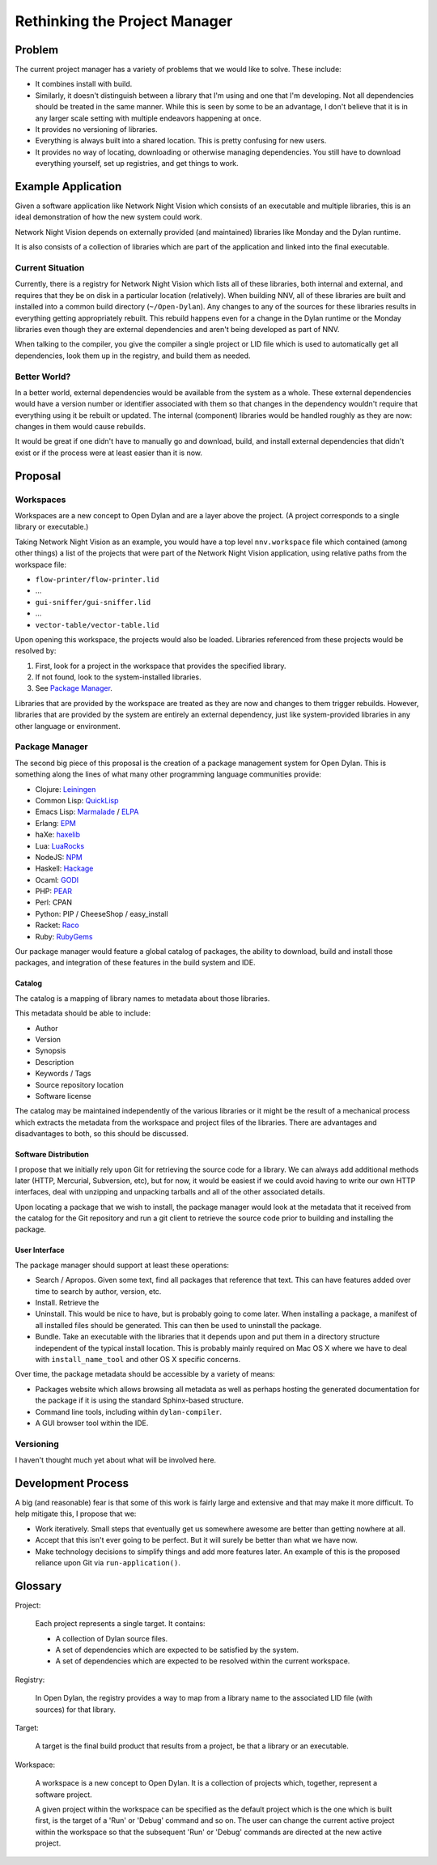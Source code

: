 Rethinking the Project Manager
******************************

Problem
=======

The current project manager has a variety of problems that we would
like to solve.  These include:

* It combines install with build.
* Similarly, it doesn't distinguish between a library that I'm using
  and one that I'm developing. Not all dependencies should be treated
  in the same manner.  While this is seen by some to be an advantage,
  I don't believe that it is in any larger scale setting with multiple
  endeavors happening at once.
* It provides no versioning of libraries.
* Everything is always built into a shared location. This is pretty
  confusing for new users.
* It provides no way of locating, downloading or otherwise managing
  dependencies. You still have to download everything yourself, set
  up registries, and get things to work.

Example Application
===================

Given a software application like Network Night Vision which consists of
an executable and multiple libraries, this is an ideal demonstration of
how the new system could work.

Network Night Vision depends on externally provided (and maintained)
libraries like Monday and the Dylan runtime.

It is also consists of a collection of libraries which are part of the
application and linked into the final executable.

Current Situation
-----------------

Currently, there is a registry for Network Night Vision which lists
all of these libraries, both internal and external, and requires that
they be on disk in a particular location (relatively).  When building
NNV, all of these libraries are built and installed into a common build
directory (``~/Open-Dylan``).  Any changes to any of the sources for
these libraries results in everything getting appropriately rebuilt.
This rebuild happens even for a change in the Dylan runtime or the
Monday libraries even though they are external dependencies and aren't
being developed as part of NNV.

When talking to the compiler, you give the compiler a single project
or LID file which is used to automatically get all dependencies, look
them up in the registry, and build them as needed.

Better World?
-------------

In a better world, external dependencies would be available from the
system as a whole.  These external dependencies would have a version
number or identifier associated with them so that changes in the
dependency wouldn't require that everything using it be rebuilt or
updated. The internal (component) libraries would be handled roughly
as they are now: changes in them would cause rebuilds.

It would be great if one didn't have to manually go and download,
build, and install external dependencies that didn't exist or if the
process were at least easier than it is now.

Proposal
========

Workspaces
----------

Workspaces are a new concept to Open Dylan and are a layer above the
project.  (A project corresponds to a single library or executable.)

Taking Network Night Vision as an example, you would have a top level
``nnv.workspace`` file which contained (among other things) a list of the
projects that were part of the Network Night Vision application, using
relative paths from the workspace file:

* ``flow-printer/flow-printer.lid``
* ...
* ``gui-sniffer/gui-sniffer.lid``
* ...
* ``vector-table/vector-table.lid``

Upon opening this workspace, the projects would also be loaded.
Libraries referenced from these projects would be resolved by:

#. First, look for a project in the workspace that provides the
   specified library.
#. If not found, look to the system-installed libraries.
#. See `Package Manager`_.

Libraries that are provided by the workspace are treated as they are
now and changes to them trigger rebuilds.  However, libraries that
are provided by the system are entirely an external dependency, just
like system-provided libraries in any other language or environment.

Package Manager
---------------

The second big piece of this proposal is the creation of a package
management system for Open Dylan. This is something along the lines of
what many other programming language communities provide:

* Clojure: `Leiningen <https://github.com/technomancy/leiningen>`_
* Common Lisp: `QuickLisp <http://www.quicklisp.org/beta/>`_
* Emacs Lisp: `Marmalade <http://marmalade-repo.org/>`_ / `ELPA  <http://tromey.com/elpa/>`_
* Erlang: `EPM <http://www.jkvor.com/erlang-package-manager>`_
* haXe: `haxelib <http://haxe.org/haxelib>`_
* Lua: `LuaRocks <http://luarocks.org/>`_
* NodeJS: `NPM <http://npmjs.org/>`_
* Haskell: `Hackage <http://hackage.haskell.org/packages/hackage.html>`_
* Ocaml: `GODI <http://godi.camlcity.org/>`_
* PHP: `PEAR <http://pear.php.net/>`_
* Perl: CPAN
* Python: PIP / CheeseShop / easy_install
* Racket: `Raco <http://docs.racket-lang.org/raco/index.html>`_
* Ruby: `RubyGems <http://docs.rubygems.org/>`_

Our package manager would feature a global catalog of packages, the
ability to download, build and install those packages, and integration
of these features in the build system and IDE.

Catalog
~~~~~~~

The catalog is a mapping of library names to metadata about those
libraries.

This metadata should be able to include:

* Author
* Version
* Synopsis
* Description
* Keywords / Tags
* Source repository location
* Software license

The catalog may be maintained independently of the various libraries
or it might be the result of a mechanical process which extracts the
metadata from the workspace and project files of the libraries. There
are advantages and disadvantages to both, so this should be discussed.

Software Distribution
~~~~~~~~~~~~~~~~~~~~~

I propose that we initially rely upon Git for retrieving the source code
for a library.  We can always add additional methods later (HTTP, Mercurial,
Subversion, etc), but for now, it would be easiest if we could avoid having
to write our own HTTP interfaces, deal with unzipping and unpacking tarballs
and all of the other associated details.

Upon locating a package that we wish to install, the package manager
would look at the metadata that it received from the catalog for the
Git repository and run a git client to retrieve the source code prior
to building and installing the package.

User Interface
~~~~~~~~~~~~~~

The package manager should support at least these operations:

* Search / Apropos. Given some text, find all packages that
  reference that text. This can have features added over time
  to search by author, version, etc.
* Install. Retrieve the
* Uninstall. This would be nice to have, but is probably going
  to come later. When installing a package, a manifest of all
  installed files should be generated. This can then be used
  to uninstall the package.
* Bundle. Take an executable with the libraries that it depends
  upon and put them in a directory structure independent of
  the typical install location. This is probably mainly required
  on Mac OS X where we have to deal with ``install_name_tool``
  and other OS X specific concerns.

Over time, the package metadata should be accessible by a variety
of means:

* Packages website which allows browsing all metadata as well
  as perhaps hosting the generated documentation for the package
  if it is using the standard Sphinx-based structure.
* Command line tools, including within ``dylan-compiler``.
* A GUI browser tool within the IDE.

Versioning
----------

I haven't thought much yet about what will be involved here.

Development Process
===================

A big (and reasonable) fear is that some of this work is fairly large
and extensive and that may make it more difficult.  To help mitigate
this, I propose that we:

* Work iteratively. Small steps that eventually get us somewhere
  awesome are better than getting nowhere at all.
* Accept that this isn't ever going to be perfect. But it will surely
  be better than what we have now.
* Make technology decisions to simplify things and add more features
  later.  An example of this is the proposed reliance upon Git via
  ``run-application()``.

Glossary
========

Project:

    Each project represents a single target. It contains:

    * A collection of Dylan source files.
    * A set of dependencies which are expected to be satisfied by the
      system.
    * A set of dependencies which are expected to be resolved within
      the current workspace.

Registry:

    In Open Dylan, the registry provides a way to map from a library
    name to the associated LID file (with sources) for that library.

Target:

    A target is the final build product that results from a project, be
    that a library or an executable.

Workspace:

    A workspace is a new concept to Open Dylan.  It is a collection of
    projects which, together, represent a software project.

    A given project within the workspace can be specified as the default
    project which is the one which is built first, is the target of a
    'Run' or 'Debug' command and so on. The user can change the current
    active project within the workspace so that the subsequent 'Run' or
    'Debug' commands are directed at the new active project.
